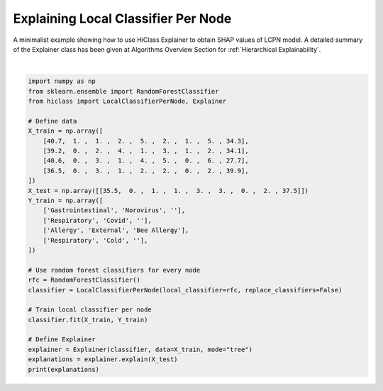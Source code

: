 
.. DO NOT EDIT.
.. THIS FILE WAS AUTOMATICALLY GENERATED BY SPHINX-GALLERY.
.. TO MAKE CHANGES, EDIT THE SOURCE PYTHON FILE:
.. "auto_examples/plot_lcpn_explainer.py"
.. LINE NUMBERS ARE GIVEN BELOW.

.. only:: html

    .. note::
        :class: sphx-glr-download-link-note

        Click :ref:`here <sphx_glr_download_auto_examples_plot_lcpn_explainer.py>`
        to download the full example code

.. rst-class:: sphx-glr-example-title

.. _sphx_glr_auto_examples_plot_lcpn_explainer.py:


=========================================
Explaining Local Classifier Per Node
=========================================

A minimalist example showing how to use HiClass Explainer to obtain SHAP values of LCPN model.
A detailed summary of the Explainer class has been given at Algorithms Overview Section for :ref:`Hierarchical Explainability`.

.. GENERATED FROM PYTHON SOURCE LINES 10-40




.. rst-class:: sphx-glr-script-out

 Out:

 .. code-block:: none

    <xarray.Dataset>
    Dimensions:          (class: 4, sample: 1, level: 2, feature: 9)
    Coordinates:
      * class            (class) <U13 'Cold_0' 'Cold_1' ... 'Respiratory_1'
      * level            (level) int64 0 1
    Dimensions without coordinates: sample, feature
    Data variables:
        node             (sample, level) <U11 'Respiratory' 'Cold'
        predicted_class  (sample, level) <U11 'Respiratory' 'Cold'
        predict_proba    (sample, level, class) float64 nan nan 0.17 ... nan nan
        classes          (sample, level, class) object nan nan ... nan nan
        shap_values      (level, class, sample, feature) float64 nan nan ... nan nan






|

.. code-block:: default

    import numpy as np
    from sklearn.ensemble import RandomForestClassifier
    from hiclass import LocalClassifierPerNode, Explainer

    # Define data
    X_train = np.array([
        [40.7,  1. ,  1. ,  2. ,  5. ,  2. ,  1. ,  5. , 34.3],
        [39.2,  0. ,  2. ,  4. ,  1. ,  3. ,  1. ,  2. , 34.1],
        [40.6,  0. ,  3. ,  1. ,  4. ,  5. ,  0. ,  6. , 27.7],
        [36.5,  0. ,  3. ,  1. ,  2. ,  2. ,  0. ,  2. , 39.9],
    ])
    X_test = np.array([[35.5,  0. ,  1. ,  1. ,  3. ,  3. ,  0. ,  2. , 37.5]])
    Y_train = np.array([
        ['Gastrointestinal', 'Norovirus', ''],
        ['Respiratory', 'Covid', ''],
        ['Allergy', 'External', 'Bee Allergy'],
        ['Respiratory', 'Cold', ''],
    ])

    # Use random forest classifiers for every node
    rfc = RandomForestClassifier()
    classifier = LocalClassifierPerNode(local_classifier=rfc, replace_classifiers=False)

    # Train local classifier per node
    classifier.fit(X_train, Y_train)

    # Define Explainer
    explainer = Explainer(classifier, data=X_train, mode="tree")
    explanations = explainer.explain(X_test)
    print(explanations)


.. rst-class:: sphx-glr-timing

   **Total running time of the script:** ( 0 minutes  3.588 seconds)


.. _sphx_glr_download_auto_examples_plot_lcpn_explainer.py:


.. only :: html

 .. container:: sphx-glr-footer
    :class: sphx-glr-footer-example



  .. container:: sphx-glr-download sphx-glr-download-python

     :download:`Download Python source code: plot_lcpn_explainer.py <plot_lcpn_explainer.py>`



  .. container:: sphx-glr-download sphx-glr-download-jupyter

     :download:`Download Jupyter notebook: plot_lcpn_explainer.ipynb <plot_lcpn_explainer.ipynb>`


.. only:: html

 .. rst-class:: sphx-glr-signature

    `Gallery generated by Sphinx-Gallery <https://sphinx-gallery.github.io>`_
